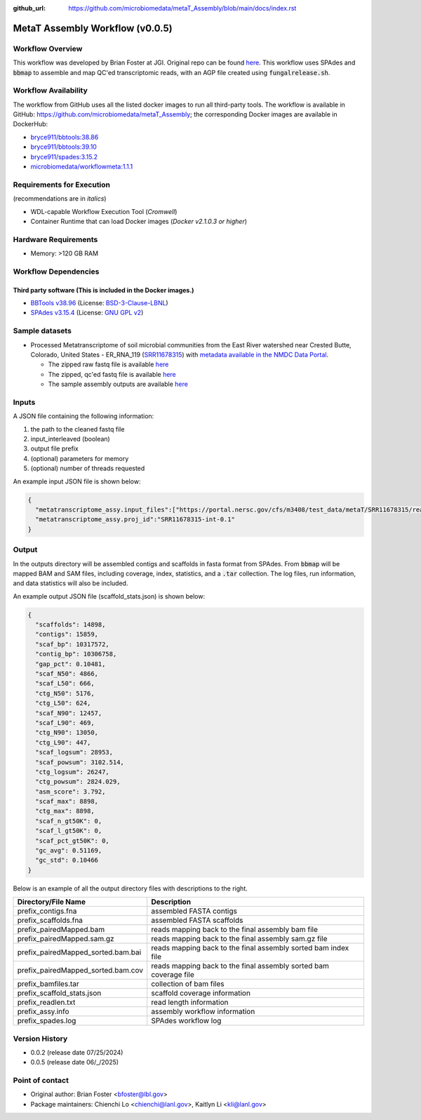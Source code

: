 :github_url: https://github.com/microbiomedata/metaT_Assembly/blob/main/docs/index.rst

..
   Note: The above `github_url` field is used to force the target of the "Edit on GitHub" link
         to be the specified URL. That makes it so the link will work, regardless of the Sphinx
         site the file is incorporated into. You can learn more about the `github_url` field at:
         https://sphinx-rtd-theme.readthedocs.io/en/stable/configuring.html#confval-github_url

MetaT Assembly Workflow (v0.0.5)
=============================

.. image:: mt_assy_workflow2024.svg
   :align: center


Workflow Overview
-----------------

This workflow was developed by Brian Foster at JGI. Original repo can be found `here <https://code.jgi.doe.gov/BFoster/jgi_meta/-/tree/main/jgi_meta_wdl_sets/metatranscriptome_assembly_and_alignment?ref_type=heads>`_. This workflow uses SPAdes and :code:`bbmap` to assemble and map QC'ed transcriptomic reads, with an AGP file created using :code:`fungalrelease.sh`. 

Workflow Availability
---------------------

The workflow from GitHub uses all the listed docker images to run all third-party tools.
The workflow is available in GitHub: https://github.com/microbiomedata/metaT_Assembly; the corresponding
Docker images are available in DockerHub: 

- `bryce911/bbtools:38.86 <https://hub.docker.com/r/microbiomedata/bbtools>`_
- `bryce911/bbtools:39.10 <https://hub.docker.com/r/microbiomedata/bbtools>`_
- `bryce911/spades:3.15.2 <https://hub.docker.com/r/bryce911/spades>`_
- `microbiomedata/workflowmeta:1.1.1 <https://hub.docker.com/r/microbiomedata/workflowmeta>`_


Requirements for Execution 
--------------------------

(recommendations are in *italics*) 

- WDL-capable Workflow Execution Tool (*Cromwell*)
- Container Runtime that can load Docker images (*Docker v2.1.0.3 or higher*) 

Hardware Requirements
---------------------

- Memory: >120 GB RAM


Workflow Dependencies
---------------------

Third party software (This is included in the Docker images.)  
~~~~~~~~~~~~~~~~~~~~~~~~~~~~~~~~~~~~~~~~~~~~~~~~~~~~~~~~~~~~

- `BBTools v38.96 <https://jgi.doe.gov/data-and-tools/bbtools/>`_ (License: `BSD-3-Clause-LBNL <https://bitbucket.org/berkeleylab/jgi-bbtools/src/master/license.txt>`_)
- `SPAdes v3.15.4 <https://github.com/ablab/spades>`_ (License: `GNU GPL v2 <https://github.com/ablab/spades?tab=License-1-ov-file#License-1-ov-file>`_)


Sample datasets
---------------
- Processed Metatranscriptome of soil microbial communities from the East River watershed near Crested Butte, Colorado, United States - ER_RNA_119 (`SRR11678315 <https://www.ncbi.nlm.nih.gov/sra/SRX8239222>`_) with `metadata available in the NMDC Data Portal <https://data.microbiomedata.org/details/study/nmdc:sty-11-dcqce727>`_. 

  - The zipped raw fastq file is available `here <https://portal.nersc.gov/cfs/m3408/test_data/metaT/SRR11678315/SRR11678315.fastq.gz>`_
  - The zipped, qc'ed fastq file is available `here <https://portal.nersc.gov/cfs/m3408/test_data/metaT/SRR11678315/readsqc_output/SRR11678315-int-0.1_filtered.fastq.gz>`_
  - The sample assembly outputs are available `here <https://portal.nersc.gov/cfs/m3408/test_data/metaT/SRR11678315/assembly_output/>`_

Inputs
------

A JSON file containing the following information: 

#.	the path to the cleaned fastq file 
#.  input_interleaved (boolean)
#.  output file prefix
#.	(optional) parameters for memory 
#.	(optional) number of threads requested

An example input JSON file is shown below:

.. code-block:: JSON

    {
      "metatranscriptome_assy.input_files":["https://portal.nersc.gov/cfs/m3408/test_data/metaT/SRR11678315/readsqc_output/SRR11678315-int-0.1_filtered.fastq.gz"],
      "metatranscriptome_assy.proj_id":"SRR11678315-int-0.1"
    }


Output
------

In the outputs directory will be assembled contigs and scaffolds in fasta format from SPAdes. From :code:`bbmap` will be mapped BAM and SAM files, including coverage, index, statistics, and a :code:`.tar` collection. The log files, run information, and data statistics will also be included. 


An example output JSON file (scaffold_stats.json) is shown below:
   
.. code-block:: JSON 
    
    {
      "scaffolds": 14898,
      "contigs": 15859,
      "scaf_bp": 10317572,
      "contig_bp": 10306758,
      "gap_pct": 0.10481,
      "scaf_N50": 4866,
      "scaf_L50": 666,
      "ctg_N50": 5176,
      "ctg_L50": 624,
      "scaf_N90": 12457,
      "scaf_L90": 469,
      "ctg_N90": 13050,
      "ctg_L90": 447,
      "scaf_logsum": 28953,
      "scaf_powsum": 3102.514,
      "ctg_logsum": 26247,
      "ctg_powsum": 2824.029,
      "asm_score": 3.792,
      "scaf_max": 8898,
      "ctg_max": 8898,
      "scaf_n_gt50K": 0,
      "scaf_l_gt50K": 0,
      "scaf_pct_gt50K": 0,
      "gc_avg": 0.51169,
      "gc_std": 0.10466
    }



Below is an example of all the output directory files with descriptions to the right.

.. list-table:: 
   :header-rows: 1

   * - Directory/File Name
     - Description
   * - prefix_contigs.fna
     - assembled FASTA contigs
   * - prefix_scaffolds.fna
     - assembled FASTA scaffolds
   * - prefix_pairedMapped.bam
     - reads mapping back to the final assembly bam file
   * - prefix_pairedMapped.sam.gz
     - reads mapping back to the final assembly sam.gz file
   * - prefix_pairedMapped_sorted.bam.bai
     - reads mapping back to the final assembly sorted bam index file
   * - prefix_pairedMapped_sorted.bam.cov
     - reads mapping back to the final assembly sorted bam coverage file
   * - prefix_bamfiles.tar
     - collection of bam files
   * - prefix_scaffold_stats.json
     - scaffold coverage information
   * - prefix_readlen.txt
     - read length information
   * - prefix_assy.info
     - assembly workflow information
   * - prefix_spades.log
     - SPAdes workflow log


Version History
---------------

- 0.0.2 (release date 07/25/2024)
- 0.0.5 (release date 06/_/2025)


Point of contact
----------------

- Original author: Brian Foster <bfoster@lbl.gov>

- Package maintainers: Chienchi Lo <chienchi@lanl.gov>, Kaitlyn Li <kli@lanl.gov>
